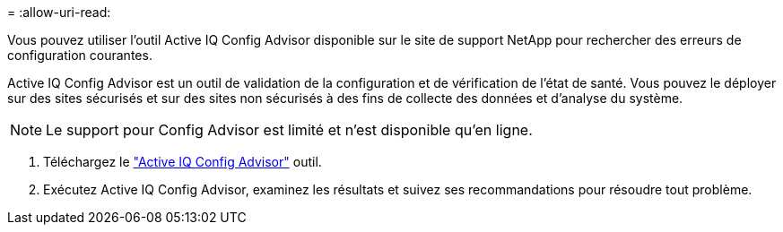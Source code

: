 = 
:allow-uri-read: 


Vous pouvez utiliser l'outil Active IQ Config Advisor disponible sur le site de support NetApp pour rechercher des erreurs de configuration courantes.

Active IQ Config Advisor est un outil de validation de la configuration et de vérification de l'état de santé. Vous pouvez le déployer sur des sites sécurisés et sur des sites non sécurisés à des fins de collecte des données et d'analyse du système.


NOTE: Le support pour Config Advisor est limité et n'est disponible qu'en ligne.

. Téléchargez le link:https://mysupport.netapp.com/site/tools["Active IQ Config Advisor"] outil.
. Exécutez Active IQ Config Advisor, examinez les résultats et suivez ses recommandations pour résoudre tout problème.


